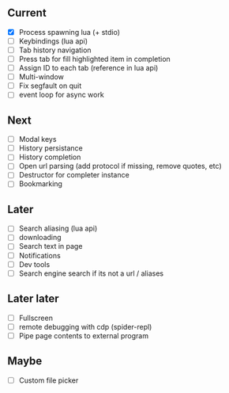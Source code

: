 ** Current
- [X] Process spawning lua (+ stdio)
- [ ] Keybindings (lua api)
- [ ] Tab history navigation
- [ ] Press tab for fill highlighted item in completion
- [ ] Assign ID to each tab (reference in lua api)
- [ ] Multi-window
- [ ] Fix segfault on quit
- [ ] event loop for async work

** Next
- [ ] Modal keys
- [ ] History persistance
- [ ] History completion
- [ ] Open url parsing (add protocol if missing, remove quotes, etc)
- [ ] Destructor for completer instance
- [ ] Bookmarking

** Later
- [ ] Search aliasing (lua api)
- [ ] downloading
- [ ] Search text in page
- [ ] Notifications
- [ ] Dev tools
- [ ] Search engine search if its not a url / aliases

** Later later
- [ ] Fullscreen
- [ ] remote debugging with cdp (spider-repl)
- [ ] Pipe page contents to external program

** Maybe
- [ ] Custom file picker
